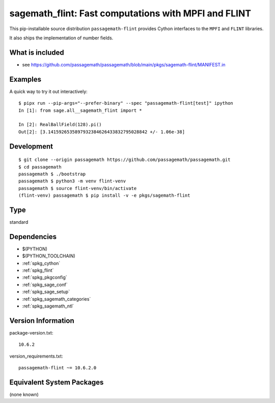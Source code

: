 .. _spkg_sagemath_flint:

==============================================================================================
sagemath_flint: Fast computations with MPFI and FLINT
==============================================================================================

This pip-installable source distribution ``passagemath-flint`` provides
Cython interfaces to the ``MPFI`` and ``FLINT`` libraries.

It also ships the implementation of number fields.


What is included
----------------

* see https://github.com/passagemath/passagemath/blob/main/pkgs/sagemath-flint/MANIFEST.in


Examples
--------

A quick way to try it out interactively::

    $ pipx run --pip-args="--prefer-binary" --spec "passagemath-flint[test]" ipython
    In [1]: from sage.all__sagemath_flint import *

    In [2]: RealBallField(128).pi()
    Out[2]: [3.1415926535897932384626433832795028842 +/- 1.06e-38]


Development
-----------

::

    $ git clone --origin passagemath https://github.com/passagemath/passagemath.git
    $ cd passagemath
    passagemath $ ./bootstrap
    passagemath $ python3 -m venv flint-venv
    passagemath $ source flint-venv/bin/activate
    (flint-venv) passagemath $ pip install -v -e pkgs/sagemath-flint

Type
----

standard


Dependencies
------------

- $(PYTHON)
- $(PYTHON_TOOLCHAIN)
- :ref:`spkg_cython`
- :ref:`spkg_flint`
- :ref:`spkg_pkgconfig`
- :ref:`spkg_sage_conf`
- :ref:`spkg_sage_setup`
- :ref:`spkg_sagemath_categories`
- :ref:`spkg_sagemath_ntl`

Version Information
-------------------

package-version.txt::

    10.6.2

version_requirements.txt::

    passagemath-flint ~= 10.6.2.0


Equivalent System Packages
--------------------------

(none known)

